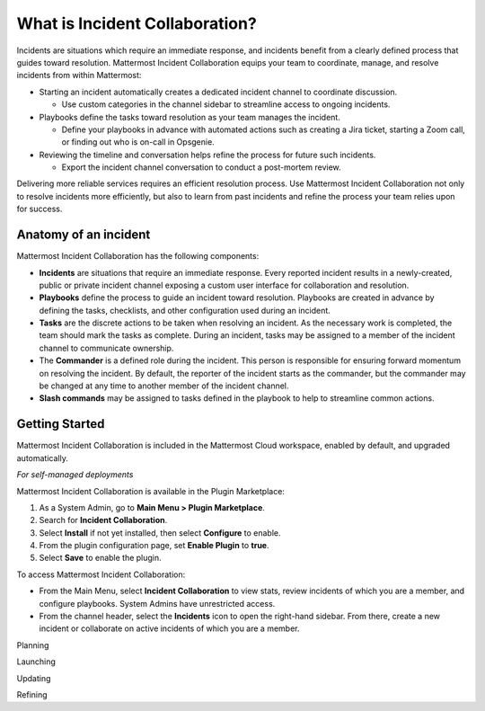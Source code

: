 What is Incident Collaboration?
===============================

Incidents are situations which require an immediate response, and incidents benefit from a clearly defined process that guides toward resolution. Mattermost Incident Collaboration equips your team to coordinate, manage, and resolve incidents from within Mattermost:

* Starting an incident automatically creates a dedicated incident channel to coordinate discussion. 
  
  - Use custom categories in the channel sidebar to streamline access to ongoing incidents.

* Playbooks define the tasks toward resolution as your team manages the incident.
  
  - Define your playbooks in advance with automated actions such as creating a Jira ticket, starting a Zoom call, or finding out who is on-call in Opsgenie.

* Reviewing the timeline and conversation helps refine the process for future such incidents.
  
  - Export the incident channel conversation to conduct a post-mortem review.

Delivering more reliable services requires an efficient resolution process. Use Mattermost Incident Collaboration not only to resolve incidents more efficiently, but also to learn from past incidents and refine the process your team relies upon for success.

Anatomy of an incident
----------------------

Mattermost Incident Collaboration has the following components:

* **Incidents** are situations that require an immediate response. Every reported incident results in a newly-created, public or private incident channel exposing a custom user interface for collaboration and resolution.
* **Playbooks** define the process to guide an incident toward resolution. Playbooks are created in advance by defining the tasks, checklists, and other configuration used during an incident.
* **Tasks** are the discrete actions to be taken when resolving an incident. As the necessary work is completed, the team should mark the tasks as complete. During an incident, tasks may be assigned to a member of the incident channel to communicate ownership.
* The **Commander** is a defined role during the incident. This person is responsible for ensuring forward momentum on resolving the incident. By default, the reporter of the incident starts as the commander, but the commander may be changed at any time to another member of the incident channel.
* **Slash commands** may be assigned to tasks defined in the playbook to help to streamline common actions.

Getting Started 
---------------

Mattermost Incident Collaboration is included in the Mattermost Cloud workspace, enabled by default, and upgraded automatically.

*For self-managed deployments*

Mattermost Incident Collaboration is available in the Plugin Marketplace:

1. As a System Admin, go to **Main Menu > Plugin Marketplace**.
2. Search for **Incident Collaboration**.
3. Select **Install** if not yet installed, then select **Configure** to enable.
4. From the plugin configuration page, set **Enable Plugin** to **true**.
5. Select **Save** to enable the plugin.

To access Mattermost Incident Collaboration:

* From the Main Menu, select **Incident Collaboration** to view stats, review incidents of which you are a member, and configure playbooks. System Admins have unrestricted access.
* From the channel header, select the **Incidents** icon to open the right-hand sidebar. From there, create a new incident or collaborate on active incidents of which you are a member.

Planning

Launching

Updating

Refining



